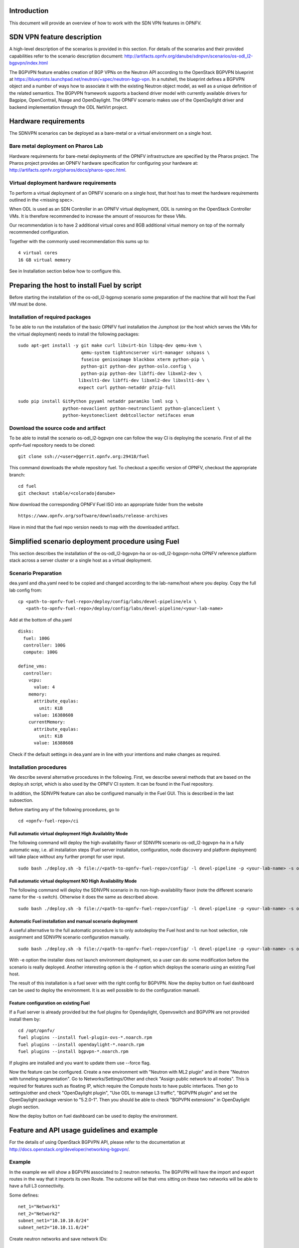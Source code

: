 .. This work is licensed under a Creative Commons Attribution 4.0 International License.
.. http://creativecommons.org/licenses/by/4.0
.. (c) Tim Irnich, Nikolas Hermanns, Christopher Price and others

Introduction
============
.. Describe the specific features and how it is realised in the scenario in a brief manner
.. to ensure the user understand the context for the user guide instructions to follow.

This document will provide an overview of how to work with the SDN VPN features in
OPNFV.

SDN VPN feature description
===========================
.. Describe the specific usage for <XYZ> feature.
.. Provide enough information that a user will be able to operate the feature on a deployed scenario.

A high-level description of the scenarios is provided in this section.
For details of the scenarios and their provided capabilities refer to
the scenario description document:
http://artifacts.opnfv.org/danube/sdnpvn/scenarios/os-odl_l2-bgpvpn/index.html

The BGPVPN feature enables creation of BGP VPNs on the Neutron API according to the OpenStack
BGPVPN blueprint at https://blueprints.launchpad.net/neutron/+spec/neutron-bgp-vpn.
In a nutshell, the blueprint defines a BGPVPN object and a number of ways
how to associate it with the existing Neutron object model, as well as a unique
definition of the related semantics. The BGPVPN framework supports a backend
driver model with currently available drivers for Bagpipe, OpenContrail, Nuage
and OpenDaylight. The OPNFV scenario makes use of the OpenDaylight driver and backend
implementation through the ODL NetVirt project.

Hardware requirements
=====================

The SDNVPN scenarios can be deployed as a bare-metal or a virtual environment on a single host.

Bare metal deployment on Pharos Lab
-----------------------------------

Hardware requirements for bare-metal deployments of the OPNFV infrastructure are specified
by the Pharos project. The Pharos project provides an OPNFV hardware specification for
configuring your hardware at: http://artifacts.opnfv.org/pharos/docs/pharos-spec.html.

Virtual deployment hardware requirements
----------------------------------------

To perform a virtual deployment of an OPNFV scenario on a single host, that host has to
meet the hardware requirements outlined in the <missing spec>.

When ODL is used as an SDN Controller in an OPNFV virtual deployment, ODL is
running on the OpenStack Controller VMs. It is therefore recommended to
increase the amount of resources for these VMs.

Our recommendation is to have 2 additional virtual cores and 8GB additional virtual memory
on top of the normally recommended configuration.

Together with the commonly used recommendation this sums up to:
::

 4 virtual cores
 16 GB virtual memory

See in Installation section below how to configure this.

Preparing the host to install Fuel by script
============================================
.. Not all of these options are relevant for all scenarios.  I advise following the
.. instructions applicable to the deploy tool used in the scenario.

Before starting the installation of the os-odl_l2-bgpnvp scenario some preparation of the
machine that will host the Fuel VM must be done.

Installation of required packages
---------------------------------
To be able to run the installation of the basic OPNFV fuel installation the
Jumphost (or the host which serves the VMs for the virtual deployment) needs to
install the following packages:
::

 sudo apt-get install -y git make curl libvirt-bin libpq-dev qemu-kvm \
                         qemu-system tightvncserver virt-manager sshpass \
                         fuseiso genisoimage blackbox xterm python-pip \
                         python-git python-dev python-oslo.config \
                         python-pip python-dev libffi-dev libxml2-dev \
                        libxslt1-dev libffi-dev libxml2-dev libxslt1-dev \
                        expect curl python-netaddr p7zip-full

 sudo pip install GitPython pyyaml netaddr paramiko lxml scp \
                  python-novaclient python-neutronclient python-glanceclient \
                  python-keystoneclient debtcollector netifaces enum

Download the source code and artifact
-------------------------------------
To be able to install the scenario os-odl_l2-bgpvpn one can follow the way
CI is deploying the scenario.
First of all the opnfv-fuel repository needs to be cloned:
::

 git clone ssh://<user>@gerrit.opnfv.org:29418/fuel

This command downloads the whole repository fuel. To checkout a specific
version of OPNFV, checkout the appropriate branch:
::

 cd fuel
 git checkout stable/<colorado|danube>

Now download the corresponding OPNFV Fuel ISO into an appropriate folder from
the website
::
 https://www.opnfv.org/software/downloads/release-archives

Have in mind that the fuel repo version needs to map with the downloaded artifact.

Simplified scenario deployment procedure using Fuel
===================================================

This section describes the installation of the os-odl_l2-bgpvpn-ha or
os-odl_l2-bgpvpn-noha OPNFV reference platform stack across a server cluster
or a single host as a virtual deployment.

Scenario Preparation
--------------------
dea.yaml and dha.yaml need to be copied and changed according to the lab-name/host
where you deploy.
Copy the full lab config from:
::

 cp <path-to-opnfv-fuel-repo>/deploy/config/labs/devel-pipeline/elx \
    <path-to-opnfv-fuel-repo>/deploy/config/labs/devel-pipeline/<your-lab-name>

Add at the bottom of dha.yaml
::

 disks:
   fuel: 100G
   controller: 100G
   compute: 100G

 define_vms:
   controller:
     vcpu:
       value: 4
     memory:
       attribute_equlas:
         unit: KiB
       value: 16388608
     currentMemory:
       attribute_equlas:
         unit: KiB
       value: 16388608


Check if the default settings in dea.yaml are in line with your intentions
and make changes as required.

Installation procedures
-----------------------

We describe several alternative procedures in the following.
First, we describe several methods that are based on the deploy.sh script,
which is also used by the OPNFV CI system.
It can be found in the Fuel repository.

In addition, the SDNVPN feature can also be configured manually in the Fuel GUI.
This is described in the last subsection.

Before starting any of the following procedures, go to
::

 cd <opnfv-fuel-repo>/ci

Full automatic virtual deployment High Availablity Mode
^^^^^^^^^^^^^^^^^^^^^^^^^^^^^^^^^^^^^^^^^^^^^^^^^^^^^^^

The following command will deploy the high-availability flavor of SDNVPN scenario os-odl_l2-bgpvpn-ha
in a fully automatic way, i.e. all installation steps (Fuel server installation, configuration,
node discovery and platform deployment) will take place without any further prompt for user input.
::

 sudo bash ./deploy.sh -b file://<path-to-opnfv-fuel-repo>/config/ -l devel-pipeline -p <your-lab-name> -s os-odl_l2-bgpvpn-ha -i file://<path-to-fuel-iso>

Full automatic virtual deployment NO High Availability Mode
^^^^^^^^^^^^^^^^^^^^^^^^^^^^^^^^^^^^^^^^^^^^^^^^^^^^^^^^^^^

The following command will deploy the SDNVPN scenario in its non-high-availability flavor (note the
different scenario name for the -s switch). Otherwise it does the same as described above.
::

 sudo bash ./deploy.sh -b file://<path-to-opnfv-fuel-repo>/config/ -l devel-pipeline -p <your-lab-name> -s os-odl_l2-bgpvpn-noha -i file://<path-to-fuel-iso>

Automatic Fuel installation and manual scenario deployment
^^^^^^^^^^^^^^^^^^^^^^^^^^^^^^^^^^^^^^^^^^^^^^^^^^^^^^^^^^

A useful alternative to the full automatic procedure is to only autodeploy the Fuel host and to run host selection, role assignment and SDNVPN scenario configuration manually.
::

 sudo bash ./deploy.sh -b file://<path-to-opnfv-fuel-repo>/config/ -l devel-pipeline -p <your-lab-name> -s os-odl_l2-bgpvpn-ha -i file://<path-to-fuel-iso> -e

With -e option the installer does not launch environment deployment, so
a user can do some modification before the scenario is really deployed.
Another interesting option is the -f option which deploys the scenario using an existing Fuel host.

The result of this installation is a fuel sever with the right config for
BGPVPN. Now the deploy button on fuel dashboard can be used to deploy the environment.
It is as well possible to do the configuration manuell.

Feature configuration on existing Fuel
^^^^^^^^^^^^^^^^^^^^^^^^^^^^^^^^^^^^^^
If a Fuel server is already provided but the fuel plugins for Opendaylight, Openvswitch
and BGPVPN are not provided install them by:
::

 cd /opt/opnfv/
 fuel plugins --install fuel-plugin-ovs-*.noarch.rpm
 fuel plugins --install opendaylight-*.noarch.rpm
 fuel plugins --install bgpvpn-*.noarch.rpm

If plugins are installed and you want to update them use --force flag.

Now the feature can be configured. Create a new environment with "Neutron with ML2 plugin" and
in there "Neutron with tunneling segmentation".
Go to Networks/Settings/Other and check "Assign public network to all nodes". This is required for
features such as floating IP, which require the Compute hosts to have public interfaces.
Then go to settings/other and check "OpenDaylight plugin", "Use ODL to manage L3 traffic",
"BGPVPN plugin" and set the OpenDaylight package version to "5.2.0-1". Then you should
be able to check "BGPVPN extensions" in OpenDaylight plugin section.

Now the deploy button on fuel dashboard can be used to deploy the environment.

Feature and API usage guidelines and example
============================================
.. Describe with examples how to use specific features, provide API examples and details required to
.. operate the feature on the platform.

For the details of using OpenStack BGPVPN API, please refer to the documentation
at http://docs.openstack.org/developer/networking-bgpvpn/.

Example
-------
In the example we will show a BGPVPN associated to 2 neutron networks. The BGPVPN
will have the import and export routes in the way that it imports its own Route. The outcome will be that vms sitting on these two networks will be able to have a full L3
connectivity.

Some defines:
::

 net_1="Network1"
 net_2="Network2"
 subnet_net1="10.10.10.0/24"
 subnet_net2="10.10.11.0/24"

Create neutron networks and save network IDs:
::

 neutron net-create --provider:network_type=local $net_1
 export net_1_id=`echo "$rv" | grep " id " |awk '{print $4}'`
 neutron net-create --provider:network_type=local $net_2
 export net_2_id=`echo "$rv" | grep " id " |awk '{print $4}'`

Create neutron subnets:
::

 neutron subnet-create $net_1 --disable-dhcp $subnet_net1
 neutron subnet-create $net_2 --disable-dhcp $subnet_net2

Create BGPVPN:
::

 neutron bgpvpn-create --route-distinguishers 100:100 --route-targets 100:2530 --name L3_VPN

Start VMs on both networks:
::

 nova boot --flavor 1 --image <some-image> --nic net-id=$net_1_id vm1
 nova boot --flavor 1 --image <some-image> --nic net-id=$net_2_id vm2

The VMs should not be able to see each other.

Associate to Neutron networks:
::

 neutron bgpvpn-net-assoc-create L3_VPN --network $net_1_id
 neutron bgpvpn-net-assoc-create L3_VPN --network $net_2_id

Now the VMs should be able to ping each other

Troubleshooting
===============
Check neutron logs on the controller:
::

 tail -f /var/log/neutron/server.log |grep -E "ERROR|TRACE"

Check Opendaylight logs:
::

 tail -f /opt/opendaylight/data/logs/karaf.log

Restart Opendaylight:
::

 service opendaylight restart
